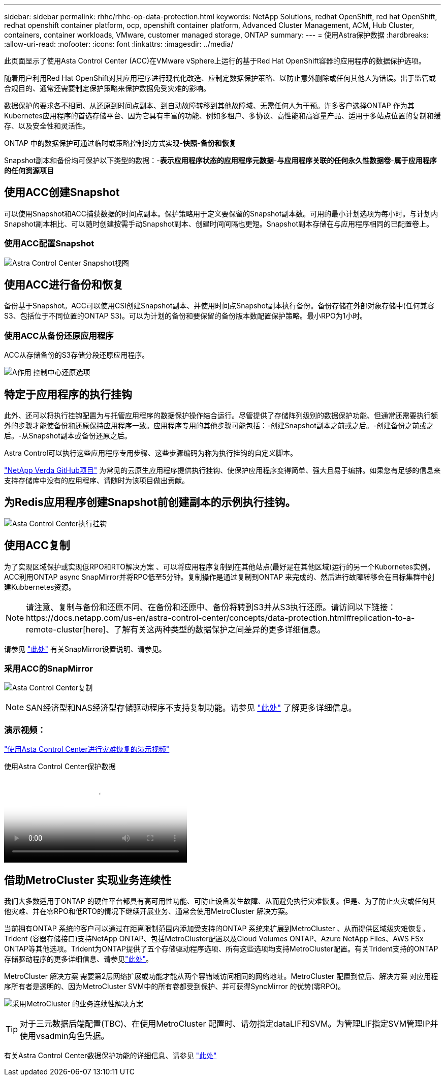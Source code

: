---
sidebar: sidebar 
permalink: rhhc/rhhc-op-data-protection.html 
keywords: NetApp Solutions, redhat OpenShift, red hat OpenShift, redhat openshift container platform, ocp, openshift container platform, Advanced Cluster Management, ACM, Hub Cluster, containers, container workloads, VMware, customer managed storage, ONTAP 
summary:  
---
= 使用Astra保护数据
:hardbreaks:
:allow-uri-read: 
:nofooter: 
:icons: font
:linkattrs: 
:imagesdir: ../media/


[role="lead"]
此页面显示了使用Asta Control Center (ACC)在VMware vSphere上运行的基于Red Hat OpenShift容器的应用程序的数据保护选项。

随着用户利用Red Hat OpenShift对其应用程序进行现代化改造、应制定数据保护策略、以防止意外删除或任何其他人为错误。出于监管或合规目的、通常还需要制定保护策略来保护数据免受灾难的影响。

数据保护的要求各不相同、从还原到时间点副本、到自动故障转移到其他故障域、无需任何人为干预。许多客户选择ONTAP 作为其Kubernetes应用程序的首选存储平台、因为它具有丰富的功能、例如多租户、多协议、高性能和高容量产品、适用于多站点位置的复制和缓存、以及安全性和灵活性。

ONTAP 中的数据保护可通过临时或策略控制的方式实现-**快照**-**备份和恢复**

Snapshot副本和备份均可保护以下类型的数据：-**表示应用程序状态的应用程序元数据**-**与应用程序关联的任何永久性数据卷**-**属于应用程序的任何资源项目**



== 使用ACC创建Snapshot

可以使用Snapshot和ACC捕获数据的时间点副本。保护策略用于定义要保留的Snapshot副本数。可用的最小计划选项为每小时。与计划内Snapshot副本相比、可以随时创建按需手动Snapshot副本、创建时间间隔也更短。Snapshot副本存储在与应用程序相同的已配置卷上。



=== 使用ACC配置Snapshot

image:rhhc-onprem-dp-snap.png["Astra Control Center Snapshot视图"]



== 使用ACC进行备份和恢复

备份基于Snapshot。ACC可以使用CSI创建Snapshot副本、并使用时间点Snapshot副本执行备份。备份存储在外部对象存储中(任何兼容S3、包括位于不同位置的ONTAP S3)。可以为计划的备份和要保留的备份版本数配置保护策略。最小RPO为1小时。



=== 使用ACC从备份还原应用程序

ACC从存储备份的S3存储分段还原应用程序。

image:rhhc-onprem-dp-br.png["A作用 控制中心还原选项"]



== 特定于应用程序的执行挂钩

此外、还可以将执行挂钩配置为与托管应用程序的数据保护操作结合运行。尽管提供了存储阵列级别的数据保护功能、但通常还需要执行额外的步骤才能使备份和还原保持应用程序一致。应用程序专用的其他步骤可能包括：-创建Snapshot副本之前或之后。-创建备份之前或之后。-从Snapshot副本或备份还原之后。

Astra Control可以执行这些应用程序专用步骤、这些步骤编码为称为执行挂钩的自定义脚本。

https://github.com/NetApp/Verda["NetApp Verda GitHub项目"] 为常见的云原生应用程序提供执行挂钩、使保护应用程序变得简单、强大且易于编排。如果您有足够的信息来支持存储库中没有的应用程序、请随时为该项目做出贡献。



== 为Redis应用程序创建Snapshot前创建副本的示例执行挂钩。

image:rhhc-onprem-dp-br-hook.png["Asta Control Center执行挂钩"]



== 使用ACC复制

为了实现区域保护或实现低RPO和RTO解决方案 、可以将应用程序复制到在其他站点(最好是在其他区域)运行的另一个Kubornetes实例。ACC利用ONTAP async SnapMirror并将RPO低至5分钟。复制操作是通过复制到ONTAP 来完成的、然后进行故障转移会在目标集群中创建Kubbernetes资源。


NOTE: 请注意、复制与备份和还原不同、在备份和还原中、备份将转到S3并从S3执行还原。请访问以下链接：https://docs.netapp.com/us-en/astra-control-center/concepts/data-protection.html#replication-to-a-remote-cluster[here]、了解有关这两种类型的数据保护之间差异的更多详细信息。

请参见 link:https://docs.netapp.com/us-en/astra-control-center/use/replicate_snapmirror.html["此处"] 有关SnapMirror设置说明、请参见。



=== 采用ACC的SnapMirror

image:rhhc-onprem-dp-rep.png["Asta Control Center复制"]


NOTE: SAN经济型和NAS经济型存储驱动程序不支持复制功能。请参见 link:https://docs.netapp.com/us-en/astra-control-center/get-started/requirements.html#astra-trident-requirements["此处"] 了解更多详细信息。



=== 演示视频：

link:https://www.netapp.tv/details/29504?mcid=35609780286441704190790628065560989458["使用Asta Control Center进行灾难恢复的演示视频"]

.使用Astra Control Center保护数据
video::0cec0c90-4c6f-4018-9e4f-b09700eefb3a[panopto,width=360]


== 借助MetroCluster 实现业务连续性

我们大多数适用于ONTAP 的硬件平台都具有高可用性功能、可防止设备发生故障、从而避免执行灾难恢复。但是、为了防止火灾或任何其他灾难、并在零RPO和低RTO的情况下继续开展业务、通常会使用MetroCluster 解决方案。

当前拥有ONTAP 系统的客户可以通过在距离限制范围内添加受支持的ONTAP 系统来扩展到MetroCluster 、从而提供区域级灾难恢复。Trident (容器存储接口)支持NetApp ONTAP、包括MetroCluster配置以及Cloud Volumes ONTAP、Azure NetApp Files、AWS FSx ONTAP等其他选项。Trident为ONTAP提供了五个存储驱动程序选项、所有这些选项均支持MetroCluster配置。有关Trident支持的ONTAP存储驱动程序的更多详细信息、请参见link:https://docs.netapp.com/us-en/trident/trident-use/backends.html["此处"]。

MetroCluster 解决方案 需要第2层网络扩展或功能才能从两个容错域访问相同的网络地址。MetroCluster 配置到位后、解决方案 对应用程序所有者是透明的、因为MetroCluster SVM中的所有卷都受到保护、并可获得SyncMirror 的优势(零RPO)。

image:rhhc-onprem-dp-bc.png["采用MetroCluster 的业务连续性解决方案"]


TIP: 对于三元数据后端配置(TBC)、在使用MetroCluster 配置时、请勿指定dataLIF和SVM。为管理LIF指定SVM管理IP并使用vsadmin角色凭据。

有关Astra Control Center数据保护功能的详细信息、请参见 link:https://docs.netapp.com/us-en/astra-control-center/concepts/data-protection.html["此处"]
